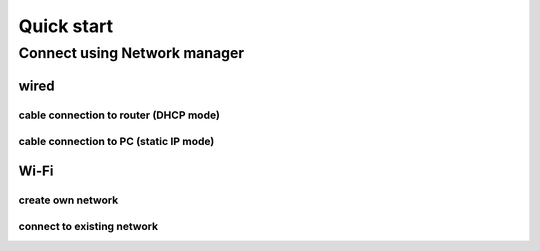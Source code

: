 .. Quick start

###########
Quick start
###########

=============================
Connect using Network manager
=============================

----- 
wired
-----

~~~~~~~~~~~~~~~~~~~~~~~~~~~~~~~~~~~~~~
cable connection to router (DHCP mode)
~~~~~~~~~~~~~~~~~~~~~~~~~~~~~~~~~~~~~~

~~~~~~~~~~~~~~~~~~~~~~~~~~~~~~~~~~~~~~~
cable connection to PC (static IP mode)
~~~~~~~~~~~~~~~~~~~~~~~~~~~~~~~~~~~~~~~

-----
Wi-Fi
-----

~~~~~~~~~~~~~~~~~~
create own network
~~~~~~~~~~~~~~~~~~

~~~~~~~~~~~~~~~~~~~~~~~~~~~
connect to existing network
~~~~~~~~~~~~~~~~~~~~~~~~~~~


